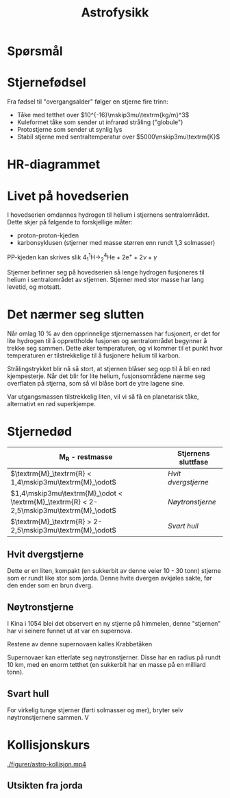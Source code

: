 #+REVEAL_THEME: night
#+OPTIONS: num:nil toc:nil

#+TITLE: Astrofysikk

* Spørsmål
[[file:./figurer/astrofysikk_201703_081317.png]]

#+REVEAL: split

[[file:./figurer/astrofysikk_201703_081033.png]]
* Stjernefødsel

  #+REVEAL: split

#+ATTR_HTML: :width 50% :height 50% :alt kilde
[[./figurer/astro-oriontaken.jpg]]

#+REVEAL: split

#+ATTR_HTML: :width 40% :height 50% :alt kilde
[[./figurer/astro-oriontaken2.jpg]]

#+REVEAL: split

Fra fødsel til "overgangsalder" følger en stjerne fire trinn:
#+ATTR_REVEAL: :frag (appear)
- Tåke med tetthet over $10^{-16}\mskip3mu\textrm{kg/m}^3$
- Kuleformet tåke som sender ut infrarød stråling ("globule")
- Protostjerne som sender ut synlig lys
- Stabil stjerne med sentraltemperatur over $5000\mskip3mu\textrm{K}$

* HR-diagrammet

#+REVEAL: split

#+ATTR_HTML: :width  40% :height 40%
[[./figurer/astro-hr.png]]

* Livet på hovedserien
I hovedserien omdannes hydrogen til helium i stjernens sentralområdet. Dette skjer på følgende to forskjellige måter:
- proton-proton-kjeden
- karbonsyklusen (stjerner med masse størren enn rundt 1,3 solmasser)


#+ATTR_REVEAL: :frag appear
PP-kjeden kan skrives slik
$4^1_1\textrm{H} \rightarrow ^4_2\textrm{He} + 2\textrm{e}^{+} + 2\nu + \gamma$

#+REVEAL: split

Stjerner befinner seg på hovedserien så lenge hydrogen fusjoneres til helium i sentralområdet av stjernen. Stjerner med stor masse har lang levetid, og motsatt.

* Det nærmer seg slutten

Når omlag 10 % av den opprinnelige stjernemassen har fusjonert, er det for lite hydrogen til å opprettholde fusjonen og sentralområdet begynner å trekke seg sammen. Dette øker temperaturen, og vi kommer til et punkt hvor temperaturen er tilstrekkelige til å fusjonere helium til karbon.

#+REVEAL: split

Strålingstrykket blir nå så stort, at stjernen blåser seg opp til å bli en rød kjempesterje. Når det blir for lite helium, fusjonsområdene nærme seg overflaten på stjerna, som så vil blåse bort de ytre lagene sine.

Var utgangsmassen tilstrekkelig liten, vil vi så få en planetarisk tåke, alternativt en rød superkjempe.

* Stjernedød

| $\textrm{M}_\textrm{R}$ - restmasse                                                     | Stjernens sluttfase |
|-----------------------------------------------------------------------------------------+---------------------|
| $\textrm{M}_\textrm{R} < 1,4\mskip3mu\textrm{M}_\odot$                                  | [[*Hvit dvergstjerne][Hvit dvergstjerne]]   |
| $1,4\mskip3mu\textrm{M}_\odot < \textrm{M}_\textrm{R} < 2-2,5\mskip3mu\textrm{M}_\odot$ | [[*Nøytronstjerne][Nøytronstjerne]]      |
| $\textrm{M}_\textrm{R} > 2-2,5\mskip3mu\textrm{M}_\odot$                                | [[*Svart hull][Svart hull]]          |


** Hvit dvergstjerne

#+ATTR_HTML: :width 40% :height 40%
[[./figurer/astro-timeglass.jpg]]

#+REVEAL: split

#+ATTR_REVEAL: :frag (appear)
Dette er en liten, kompakt (en sukkerbit av denne veier 10 - 30 tonn) stjerne som er rundt like stor som jorda. Denne hvite dvergen avkjøles sakte, før den ender som en brun dverg.

** Nøytronstjerne

I Kina i 1054 blei det observert en ny stjerne på himmelen, denne "stjernen" har vi seinere funnet ut at var en supernova. 
#+ATTR_HTML: :width 100% :height 100%
[[./figurer/astro-kina-1054.jpg]]
# https://www.google.no/url?sa=i&rct=j&q=&esrc=s&source=images&cd=&cad=rja&uact=8&ved=0ahUKEwjA_83fsefSAhXEhSwKHR6eC_0QjRwIBw&url=http%3A%2F%2Fwww.darkstar1.co.uk%2Fwilliambourne.html&psig=AFQjCNF8J2CS6Q1pBXhlwB-7Hrq6VNX2IQ&ust=1490178516644077

#+REVEAL: split

Restene av denne supernovaen kalles Krabbetåken
#+ATTR_HTML: :width 60% :height 60%
[[./figurer/astro-krabbetaaken.jpg]]



#+REVEAL: split

Supernovaer kan etterlate seg nøytronstjerner. Disse har en radius på rundt 10 km, med en enorm tetthet (en sukkerbit har en masse på en milliard tonn).



** Svart hull

#+ATTR_HTML: :width 100% :height 100%
[[./figurer/astro-svarthull.jpg]]
# http://i2.cdn.cnn.com/cnnnext/dam/assets/160826012942-black-hole-breakthrough-lee-pkg-00002217-full-169.jpg

   
#+REVEAL: split

For virkelig tunge stjerner (førti solmasser og mer), bryter selv nøytronstjernene sammen. V

* Kollisjonskurs

#+REVEAL: split

#+ATTR_HTML: :width 100% :height 100%
[[./figurer/astro-kollisjon.mp4]]

** Utsikten fra jorda

#+REVEAL: split

[[file:./figurer/astrofysikk_201704_075529.png]]

#+REVEAL: split

[[file:./figurer/astrofysikk_201704_075548.png]]

#+REVEAL: split

[[file:./figurer/astrofysikk_201704_075610.png]]

#+REVEAL: split

[[file:./figurer/astrofysikk_201704_075631.png]]

#+REVEAL: split

[[file:./figurer/astrofysikk_201704_075655.png]]

#+REVEAL: split

[[file:./figurer/astrofysikk_201704_075716.png]]

#+REVEAL: split

[[file:./figurer/astrofysikk_201704_075737.png]]

#+REVEAL: split

[[file:./figurer/astrofysikk_201704_075755.png]]
